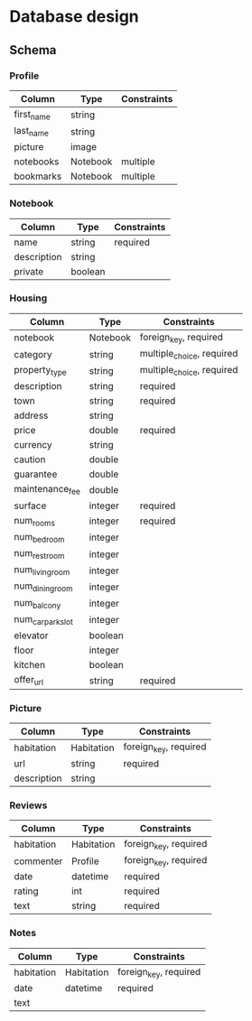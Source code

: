 * Database design

** Schema

*** Profile

    | Column     | Type     | Constraints |
    |------------+----------+-------------|
    | first_name | string   |             |
    | last_name  | string   |             |
    | picture    | image    |             |
    | notebooks  | Notebook | multiple    |
    | bookmarks  | Notebook | multiple    |

*** Notebook

    | Column      | Type    | Constraints |
    |-------------+---------+-------------|
    | name        | string  | required    |
    | description | string  |             |
    | private     | boolean |             |

*** Housing

    | Column            | Type     | Constraints               |
    |-------------------+----------+---------------------------|
    | notebook          | Notebook | foreign_key, required     |
    | category          | string   | multiple_choice, required |
    | property_type     | string   | multiple_choice, required |
    | description       | string   | required                  |
    | town              | string   | required                  |
    | address           | string   |                           |
    | price             | double   | required                  |
    | currency          | string   |                           |
    | caution           | double   |                           |
    | guarantee         | double   |                           |
    | maintenance_fee   | double   |                           |
    | surface           | integer  | required                  |
    | num_rooms         | integer  | required                  |
    | num_bedroom       | integer  |                           |
    | num_restroom      | integer  |                           |
    | num_living_room   | integer  |                           |
    | num_dining_room   | integer  |                           |
    | num_balcony       | integer  |                           |
    | num_car_park_slot | integer  |                           |
    | elevator          | boolean  |                           |
    | floor             | integer  |                           |
    | kitchen           | boolean  |                           |
    | offer_url         | string   | required                  |

*** Picture

    | Column      | Type       | Constraints           |
    |-------------+------------+-----------------------|
    | habitation  | Habitation | foreign_key, required |
    | url         | string     | required              |
    | description | string     |                       |

*** Reviews

    | Column     | Type       | Constraints           |
    |------------+------------+-----------------------|
    | habitation | Habitation | foreign_key, required |
    | commenter  | Profile    | foreign_key, required |
    | date       | datetime   | required              |
    | rating     | int        | required              |
    | text       | string     | required              |

*** Notes

    | Column     | Type       | Constraints           |
    |------------+------------+-----------------------|
    | habitation | Habitation | foreign_key, required |
    | date       | datetime   | required              |
    | text       |
